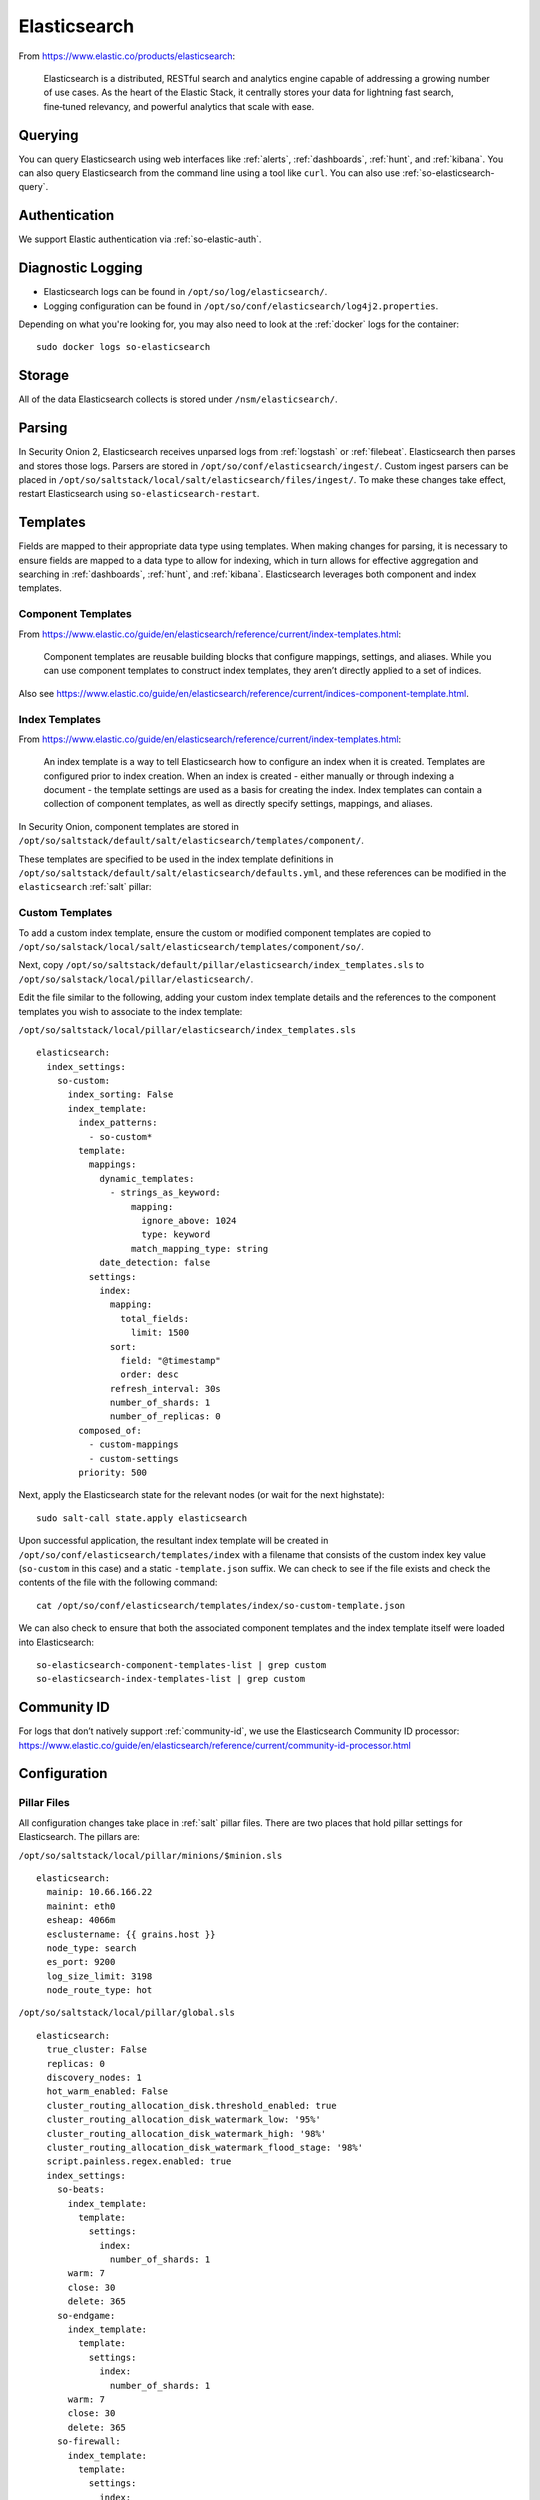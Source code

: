 .. _elasticsearch:

Elasticsearch
=============

From https://www.elastic.co/products/elasticsearch:

    Elasticsearch is a distributed, RESTful search and analytics engine capable of addressing a growing number of use cases. As the heart of the Elastic Stack, it centrally stores your data for lightning fast search, fine‑tuned relevancy, and powerful analytics that scale with ease.

Querying
--------

You can query Elasticsearch using web interfaces like :ref:`alerts`, :ref:`dashboards`, :ref:`hunt`, and :ref:`kibana`. You can also query Elasticsearch from the command line using a tool like ``curl``. You can also use :ref:`so-elasticsearch-query`.

Authentication
--------------

We support Elastic authentication via :ref:`so-elastic-auth`.

Diagnostic Logging
------------------

-  Elasticsearch logs can be found in ``/opt/so/log/elasticsearch/``.
-  Logging configuration can be found in ``/opt/so/conf/elasticsearch/log4j2.properties``.

Depending on what you're looking for, you may also need to look at the :ref:`docker` logs for the container:

::

        sudo docker logs so-elasticsearch

Storage
-------

All of the data Elasticsearch collects is stored under ``/nsm/elasticsearch/``.

Parsing
-------

In Security Onion 2, Elasticsearch receives unparsed logs from :ref:`logstash` or :ref:`filebeat`. Elasticsearch then parses and stores those logs. Parsers are stored in ``/opt/so/conf/elasticsearch/ingest/``.  Custom ingest parsers can be placed in ``/opt/so/saltstack/local/salt/elasticsearch/files/ingest/``.   To make these changes take effect, restart Elasticsearch using ``so-elasticsearch-restart``.

.. seealso::

    | For more about Elasticsearch ingest parsing, please see:
    | https://www.elastic.co/guide/en/elasticsearch/reference/current/ingest.html

Templates
---------

Fields are mapped to their appropriate data type using templates. When making changes for parsing, it is necessary to ensure fields are mapped to a data type to allow for indexing, which in turn allows for effective aggregation and searching in :ref:`dashboards`, :ref:`hunt`, and :ref:`kibana`. Elasticsearch leverages both component and index templates.

Component Templates
~~~~~~~~~~~~~~~~~~~

From https://www.elastic.co/guide/en/elasticsearch/reference/current/index-templates.html:

    Component templates are reusable building blocks that configure mappings, settings, and aliases. While you can use component templates to construct index  templates, they aren’t directly applied to a set of indices.
    
Also see https://www.elastic.co/guide/en/elasticsearch/reference/current/indices-component-template.html.


Index Templates
~~~~~~~~~~~~~~~

From https://www.elastic.co/guide/en/elasticsearch/reference/current/index-templates.html:    
    
    An index template is a way to tell Elasticsearch how to configure an index when it is created. Templates are configured prior to index creation. When an index is created - either manually or through indexing a document - the template settings are used as a basis for creating the index. Index templates can contain a collection of component templates, as well as directly specify settings, mappings, and aliases.

In Security Onion, component templates are stored in ``/opt/so/saltstack/default/salt/elasticsearch/templates/component/``. 

These templates are specified to be used in the index template definitions in ``/opt/so/saltstack/default/salt/elasticsearch/defaults.yml``, and these references can be modified in the ``elasticsearch`` :ref:`salt` pillar:

Custom Templates
~~~~~~~~~~~~~~~~
To add a custom index template, ensure the custom or modified component templates are copied to ``/opt/so/salstack/local/salt/elasticsearch/templates/component/so/``.

Next, copy ``/opt/so/saltstack/default/pillar/elasticsearch/index_templates.sls`` to ``/opt/so/salstack/local/pillar/elasticsearch/``.

Edit the file similar to the following, adding your custom index template details and the references to the component templates you wish to associate to the index template:

``/opt/so/saltstack/local/pillar/elasticsearch/index_templates.sls``

::

    elasticsearch:
      index_settings:
        so-custom:
          index_sorting: False
          index_template:
            index_patterns:
              - so-custom*
            template:
              mappings:
                dynamic_templates:
                  - strings_as_keyword:
                      mapping:
                        ignore_above: 1024
                        type: keyword
                      match_mapping_type: string
                date_detection: false
              settings:
                index:
                  mapping:
                    total_fields:
                      limit: 1500
                  sort:
                    field: "@timestamp"
                    order: desc
                  refresh_interval: 30s
                  number_of_shards: 1
                  number_of_replicas: 0
            composed_of:
              - custom-mappings
              - custom-settings
            priority: 500

Next, apply the Elasticsearch state for the relevant nodes (or wait for the next highstate):

::

	sudo salt-call state.apply elasticsearch

Upon successful application, the resultant index template will be created in ``/opt/so/conf/elasticsearch/templates/index`` with a filename that consists of the custom index key value (``so-custom`` in this case) and a static ``-template.json`` suffix. We can check to see if the file exists and check the contents of the file with the following command:

::

	cat /opt/so/conf/elasticsearch/templates/index/so-custom-template.json

We can also check to ensure that both the associated component templates and the index template itself were loaded into Elasticsearch:

::

	so-elasticsearch-component-templates-list | grep custom
	so-elasticsearch-index-templates-list | grep custom

Community ID
------------

| For logs that don’t natively support :ref:`community-id`, we use the Elasticsearch Community ID processor:
| https://www.elastic.co/guide/en/elasticsearch/reference/current/community-id-processor.html

Configuration
-------------

Pillar Files
~~~~~~~~~~~~

All configuration changes take place in :ref:`salt` pillar files. There are two places that hold pillar settings for Elasticsearch. The pillars are:

``/opt/so/saltstack/local/pillar/minions/$minion.sls``

::

    elasticsearch:
      mainip: 10.66.166.22
      mainint: eth0
      esheap: 4066m
      esclustername: {{ grains.host }}
      node_type: search
      es_port: 9200
      log_size_limit: 3198
      node_route_type: hot


``/opt/so/saltstack/local/pillar/global.sls``

::

    elasticsearch:
      true_cluster: False
      replicas: 0
      discovery_nodes: 1
      hot_warm_enabled: False
      cluster_routing_allocation_disk.threshold_enabled: true
      cluster_routing_allocation_disk_watermark_low: '95%'
      cluster_routing_allocation_disk_watermark_high: '98%'
      cluster_routing_allocation_disk_watermark_flood_stage: '98%'
      script.painless.regex.enabled: true
      index_settings:
        so-beats:
          index_template:
            template:
              settings:
                index:
                  number_of_shards: 1
          warm: 7
          close: 30
          delete: 365
        so-endgame:
          index_template:
            template:
              settings:
                index:
                  number_of_shards: 1
          warm: 7
          close: 30
          delete: 365
        so-firewall:
          index_template:
            template:
              settings:
                index:
                  number_of_shards: 1
          warm: 7
          close: 30
          delete: 365
        so-flow:
          index_template:
            template:
              settings:
                index:
                  number_of_shards: 1
              close: 45
              delete: 365
        so-ids:
          index_template:
            template:
              settings:
                index:
                  number_of_shards: 1
          warm: 7
          close: 30
          delete: 365
        so-import:
          index_template:
            template:
              settings:
                index:
                  number_of_shards: 1
          warm: 7
          close: 73000
          delete: 73001
        so-osquery:
          index_template:
            template:
              settings:
                index:
                  number_of_shards: 1
          warm: 7
          close: 30
          delete: 365
        so-ossec:
          index_template:
            template:
              settings:
                index:
                  number_of_shards: 1
          warm: 7
          close: 30
          delete: 365
        so-strelka:
          index_template:
            template:
              settings:
                index:
                  number_of_shards: 1
          warm: 7
          close: 30
           delete: 365
        so-syslog:
          index_template:
            template:
              settings:
                index:
                  number_of_shards: 1
          warm: 7
          close: 30
          delete: 365
        so-zeek:
          index_template:
            template:
              settings:
                index:
                  number_of_shards: 2
		  
Customization
~~~~~~~~~~~~~

You can completely customize your Elasticsearch configuration via :ref:`salt` pillars. This allows elasticsearch.yml customizations to be retained when doing upgrades of Security Onion. Depending on your customization goal, you can specify settings in either the global pillar or the minion pillar. Create the ``config`` sub-section if it does not already exist in your pillar and then place your configuration options under that sub-section.  For example, to change the ``node_concurrent_recoveries`` setting:

::

    elasticsearch:
      config:
        routing:
          allocation:
            node_concurrent_recoveries: 4

.. warning::

	Please be very careful when adding items under the ``config`` sub-section to avoid typos and other errors that would interfere with Elasticsearch. After making changes, keep a close eye on Elasticsearch to make sure the change is working as intended.

field expansion matches too many fields
~~~~~~~~~~~~~~~~~~~~~~~~~~~~~~~~~~~~~~~

If you get errors like ``failed to create query: field expansion for [*] matches too many fields, limit: 3500, got: XXXX``, then this usually means that you're sending in additional logs and so you have more fields than our default ``max_clause_count`` value. To resolve this, you can customize the ``indices.query.bool.max_clause_count`` value for any boxes running Elasticsearch in your deployment.

::

    elasticsearch:
      config:
        indices.query.bool.max_clause_count: 4000
      
Shards
~~~~~~

Here are a few tips from https://www.elastic.co/blog/how-many-shards-should-i-have-in-my-elasticsearch-cluster:

    TIP: Avoid having very large shards as this can negatively affect the cluster's ability to recover from failure. There is no fixed limit on how large shards can be, but a shard size of 50GB is often quoted as a limit that has been seen to work for a variety of use-cases.

    TIP: Small shards result in small segments, which increases overhead. Aim to keep the average shard size between a few GB and a few tens of GB. For use-cases with time-based data, it is common to see shards between 20GB and 40GB in size.

    TIP: The number of shards you can hold on a node will be proportional to the amount of heap you have available, but there is no fixed limit enforced by Elasticsearch. A good rule-of-thumb is to ensure you keep the number of shards per node below 20 to 25 per GB heap it has configured. A node with a 30GB heap should therefore have a maximum of 600-750 shards, but the further below this limit you can keep it the better. This will generally help the cluster stay in good health.

To see your existing shards, run the following command and the number of shards will be shown in the fifth column:

::

    sudo so-elasticsearch-query _cat/indices
    
If you want to view the detail for each of those shards:

::

    sudo so-elasticsearch-query _cat/shards

Given the sizing tips above, if any of your indices are averaging more than 50GB per shard, then you should probably increase the shard count until you get below that recommended maximum of 50GB per shard.

The number of shards for an index is defined in ``/opt/so/saltstack/local/pillar/global.sls``. You can adjust shard counts for each index individually to meet your needs. The next time the node checks in, it will apply the settings automatically.

Please keep in mind that old indices will retain previous shard settings and the above settings will only be applied to newly created indices.

Heap Size
~~~~~~~~~

If total available memory is 8GB or greater, Setup configures the heap size to be 33% of available memory, but no greater than 25GB. You may need to adjust the value for heap size depending on your system's performance. This can be modified in ``/opt/so/saltstack/local/pillar/minions/$minion.sls``.

| For more information, please see:
| https://www.elastic.co/guide/en/elasticsearch/guide/current/heap-sizing.html#compressed_oops
| https://www.elastic.co/guide/en/elasticsearch/reference/current/important-settings.html#heap-size-settings

Field limit
~~~~~~~~~~~

Security Onion currently defaults to a field limit of 5000. If you receive error messages from Logstash, or you would simply like to increase this, you can do so with one of the following options.

Temporary
~~~~~~~~~

If you only need to increase the field limit temporarily, you can do something like:

::

   curl -k -XPUT -H'Content-Type: application/json' https://localhost:9200/logstash-syslog-*/_settings -d'{ "index.mapping.total_fields.limit": 6000 }'

The above command would increase the field limit for the ``logstash-syslog-*`` indice(s) to 6000. Keep in mind, this setting only applies to the current index, so when the index rolls over and a new one is created, your new settings will not apply.

Persistent
~~~~~~~~~~

If you need this change to be persistent, you can modify the ``settings`` stanza for the matched indices in the template:

::

    "settings" : {
        "number_of_replicas": 0,
        "number_of_shards": 1,
        "index.refresh_interval" : "5s",
        "index.mapping.total_fields.limit": 6000
    },

Then restart Logstash:

::

   sudo so-logstash-restart

Please note that the change to the field limit will not occur immediately, only on index creation. Therefore, it is recommended to run the previously mentioned temporary command and modify the template file.

Closing Indices
---------------

Elasticsearch indices are closed based on the ``close`` setting shown in the global pillar above. This setting configures :ref:`curator` to close any index older than the value given. The more indices are open, the more heap is required. Having too many open indices can lead to performance issues. There are many factors that determine the number of days you can have in an open state, so this is a good setting to adjust specific to your environment.

Deleting Indices
----------------

.. note::

  This section describes how Elasticsearch indices are deleted in standalone deployments and distributed deployments using our default deployment method of cross cluster search. Index deletion is different for deployments using Elastic clustering and that is described in the Elastic clustering section later.

For standalone deployments and distributed deployments using cross cluster search, Elasticsearch indices are deleted based on the ``log_size_limit`` value in the minion pillar. If your open indices are using more than ``log_size_limit`` gigabytes, then :ref:`curator` will delete old open indices until disk space is back under ``log_size_limit``. If your total Elastic disk usage (both open and closed indices) is above ``log_size_limit``, then ``so-curator-closed-delete`` will delete old closed indices until disk space is back under ``log_size_limit``. ``so-curator-closed-delete`` does not use :ref:`curator` because :ref:`curator` cannot calculate disk space used by closed indices. For more information, see https://www.elastic.co/guide/en/elasticsearch/client/curator/current/filtertype_space.html.

:ref:`curator` and ``so-curator-closed-delete`` run on the same schedule. This might seem like there is a potential to delete open indices before deleting closed indices. However, keep in mind that :ref:`curator`'s delete.yml is only going to see disk space used by open indices and not closed indices. So if we have both open and closed indices, we may be at ``log_size_limit`` but :ref:`curator`'s delete.yml is going to see disk space at a value lower than ``log_size_limit`` and so it shouldn't delete any open indices.

For example, suppose our ``log_size_limit`` is 1TB and we have 30 days of open indices and 300 days of closed indices. We reach ``log_size_limit`` and both :ref:`curator` and ``so-curator-closed-delete`` execute at the same time. Curator's delete.yml will check disk space used but it will see that disk space is at maybe 100GB so it thinks we haven't reached ``log_size_limit`` and does not delete anything. ``so-curator-closed-delete`` gets a more accurate view of disk space used, sees that we have indeed reached ``log_size_limit``, and so it deletes closed indices until we get lower than ``log_size_limit``. In most cases, :ref:`curator` deletion should really only happen if we have open indices without any closed indices.

Distributed Deployments
-----------------------

For distributed deployments, Security Onion 2 supports two different configurations for deploying Elasticsearch: cross cluster search and Elastic clustering.

Cross Cluster Search
~~~~~~~~~~~~~~~~~~~~
Our traditional and default configuration for distributed Elasticsearch instances is `cross cluster search <https://www.elastic.co/guide/en/elasticsearch/reference/current/modules-cross-cluster-search.html>`__. This means that each Elasticsearch instance is totally independent and the manager queries all Elasticsearch instances via cross cluster search. This lowers the amount of maintenance required and the required knowledge of Elasticsearch internals. This configuration is recommended for most users.

The ``manager node`` runs its own local copy of Elasticsearch, which manages cross-cluster search configuration for the deployment. This includes configuration for ``search nodes`` and ``heavy nodes`` (where applicable). This does not include ``forward nodes`` since they do not run Elastic Stack components.

``Search nodes`` extend the storage and processing capabilities of the manager node, and run :ref:`elasticsearch`, :ref:`logstash`, and :ref:`curator`. Search nodes are added to the manager node's cluster search configuration, so the data that resides on the nodes can be queried from the manager node.

``Heavy nodes`` run sensor services and store their own logs in a local Elasticsearch instance. Heavy nodes are added to the manager node's cluster search configuration, so the data that resides on the nodes can be queried from the manager node. Heavy nodes are not recommended for most use cases.

When using a ``forward node``, Elastic Stack components are not enabled. :ref:`filebeat` forwards all logs to :ref:`logstash` on the manager node, where they are stored in Elasticsearch on the manager node or a search node (if the manager node has been configured to use search nodes). From there, the data can be queried through the use of cross-cluster search.

Elastic Clustering
~~~~~~~~~~~~~~~~~~
For advanced users that require advanced features like shard replicas and hot/warm indices, Security Onion 2 also supports Elastic clustering. In this configuration, Elasticsearch instances join together to create a single cluster. However, please keep in mind that this requires more maintenance, more knowledge of Elasticsearch internals, and more traffic between nodes in the cluster. 

.. warning::

    Due to the increased complexity, we only recommend this option if you absolutely need cluster features.

.. image:: images/elastic-cluster-1.png
  :target: _images/elastic-cluster-1.png

.. image:: images/elastic-cluster-2.png
  :target: _images/elastic-cluster-2.png

.. image:: images/elastic-cluster-3.png
  :target: _images/elastic-cluster-3.png

When using Elastic clustering, index deletion is based on the ``delete`` settings shown above in the global pillar above. The ``delete`` setting in the global pillar configures :ref:`curator` to delete an index older than the value given. You should ensure that the ``close`` setting is set to a smaller value than ``delete``!

Let's discuss the process for determining appropriate ``delete`` settings. First, check your indices using :ref:`so-elasticsearch-query` to query ``_cat/indices``. For example:

::

	sudo so-elasticsearch-query _cat/indices | grep 2021.08.26

	green open  so-zeek-2021.08.26              rEtb1ERqQcyr7bfbnR95zQ 5 0  2514236      0    2.4gb    2.4gb
	green open  so-ids-2021.08.26               d3ySLbRHSJGRQ2oiS4pmMg 1 0     1385    147    3.3mb    3.3mb
	green open  so-ossec-2021.08.26             qYf1HWGUSn6fIOlOgFgJOQ 1 0   125333     61  267.1mb  267.1mb
	green open  so-elasticsearch-2021.08.26     JH8tOgr3QjaQ-EX08OGEXw 1 0    61170      0   32.7mb   32.7mb
	green open  so-firewall-2021.08.26          Qx6_ZQS3QL6VGwIXIQ8mfQ 1 0   508799      0  297.4mb  297.4mb
	green open  so-syslog-2021.08.26            3HiYP3fgSPmoV-Nbs3dlDw 1 0   181207      0     27mb     27mb
	green open  so-kibana-2021.08.26            C6v6sazHSYiwqq5HxfokQg 1 0      745      0  809.5kb  809.5kb
 
Adding all the index sizes together plus a little padding results in 3.5GB per day. We will use this as our baseline.

If we look at our total ``/nsm`` size for our search nodes (data nodes in Elastic nomenclature), we can calculate how many days open or closed that we can store. The equation shown below determines the proper delete timeframe. Note that total usable space depends on replica counts. In the example below we have 2 search nodes with 140GB for 280GB total of ``/nsm`` storage. Since we have a single replica we need to take that into account. The formula for that is: 

1 replica = 2 x Daily Index Size
2 replicas = 3 x Daily Index Size
3 replicas = 4 x Daily Index Size

Let’s use 1 replica:

Total Space / copies of data = Usable Space

280 / 2 = 140

Suppose we want a little cushion so let's make Usable Space = 130

Usable NSM space / Daily Index Size = Days

For our example above lets fill in the proper values:

130GB / 3.5GB = 37.1428571 days rounded down to 37 days

Therefore, we can set all of our ``delete`` values to 37 in the global.sls.

Re-indexing
-----------

Re-indexing may need to occur if field data types have changed and conflicts arise.  This process can be VERY time-consuming, and we only recommend this if keeping data is absolutely critical.  

| For more information about re-indexing, please see:
| https://www.elastic.co/guide/en/elasticsearch/reference/current/docs-reindex.html

Clearing
--------

If you want to clear all Elasticsearch data including documents and indices, you can run the ``so-elastic-clear`` command.

Elastic 8
---------

In Security Onion 2.3.140, the Elastic components will undergo a major version upgrade from version 7 to version 8. You can read more about this in the :ref:`soup` section.

More Information
----------------

.. seealso::

    | For more information about Elasticsearch, please see:
    | https://www.elastic.co/products/elasticsearch
